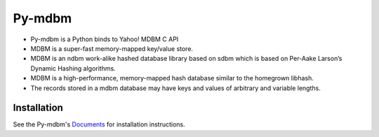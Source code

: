 Py-mdbm
========

-  Py-mdbm is a Python binds to Yahoo! MDBM C API
-  MDBM is a super-fast memory-mapped key/value store.
-  MDBM is an ndbm work-alike hashed database library based on sdbm
   which is based on Per-Aake Larson’s Dynamic Hashing algorithms.
-  MDBM is a high-performance, memory-mapped hash database similar to
   the homegrown libhash.
-  The records stored in a mdbm database may have keys and values of
   arbitrary and variable lengths.

.. image:: https://api.travis-ci.org/torden/py-mdbm.png?branch=master
        :target: http://travis-ci.org/torden/py-mdbm

Installation
------------

See the Py-mdbm's `Documents
<http://github.com/torden/py-mdbm>`_ for installation instructions.
